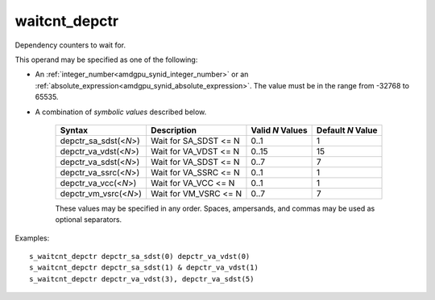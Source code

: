 ..
    **************************************************
    *                                                *
    *   Automatically generated file, do not edit!   *
    *                                                *
    **************************************************

.. _amdgpu_synid_gfx10_waitcnt_depctr:

waitcnt_depctr
==============

Dependency counters to wait for.

This operand may be specified as one of the following:

* An :ref:`integer_number<amdgpu_synid_integer_number>` or an :ref:`absolute_expression<amdgpu_synid_absolute_expression>`. The value must be in the range from -32768 to 65535.
* A combination of *symbolic values* described below.

    ======================== ======================== ================ =================
    Syntax                   Description              Valid *N* Values Default *N* Value
    ======================== ======================== ================ =================
    depctr_sa_sdst(<*N*>)    Wait for SA_SDST <= N       0..1                1
    depctr_va_vdst(<*N*>)    Wait for VA_VDST <= N       0..15              15
    depctr_va_sdst(<*N*>)    Wait for VA_SDST <= N       0..7                7
    depctr_va_ssrc(<*N*>)    Wait for VA_SSRC <= N       0..1                1
    depctr_va_vcc(<*N*>)     Wait for VA_VCC <= N        0..1                1
    depctr_vm_vsrc(<*N*>)    Wait for VM_VSRC <= N       0..7                7
    ======================== ======================== ================ =================

    These values may be specified in any order. Spaces, ampersands, and commas may be used as optional separators.

Examples:

.. parsed-literal::

    s_waitcnt_depctr depctr_sa_sdst(0) depctr_va_vdst(0)
    s_waitcnt_depctr depctr_sa_sdst(1) & depctr_va_vdst(1)
    s_waitcnt_depctr depctr_va_vdst(3), depctr_va_sdst(5)
